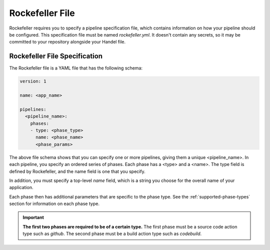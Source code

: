 .. _rockefeller-file:

Rockefeller File
========================
Rockefeller requires you to specify a pipeline specification file, which contains information on how your pipeline should be configured. This specification file must be named *rockefeller.yml*. It doesn't contain any secrets, so it may be committed to your repository alongside your Handel file.

Rockefeller File Specification
--------------------------------------
The Rockefeller file is a YAML file that has the following schema:

.. code-block:: yaml
    
    version: 1

    name: <app_name>

    pipelines:
      <pipeline_name>:
        phases:
        - type: <phase_type>
          name: <phase_name>
          <phase_params>

The above file schema shows that you can specify one or more pipelines, giving them a unique <pipeline_name>. In each pipeline, you specify an ordered series of phases. Each phase has a <type> and a <name>. The type field is defined by Rockefeller, and the name field is one that you specify.

In addition, you must specify a top-level *name* field, which is a string you choose for the overall name of your application.

Each phase then has additional parameters that are specific to the phase type. See the :ref:`supported-phase-types` section for information on each phase type.

.. IMPORTANT::

    **The first two phases are required to be of a certain type.** The first phase must be a source code action type such as *github*. The second phase must be a build action type such as *codebuild*.